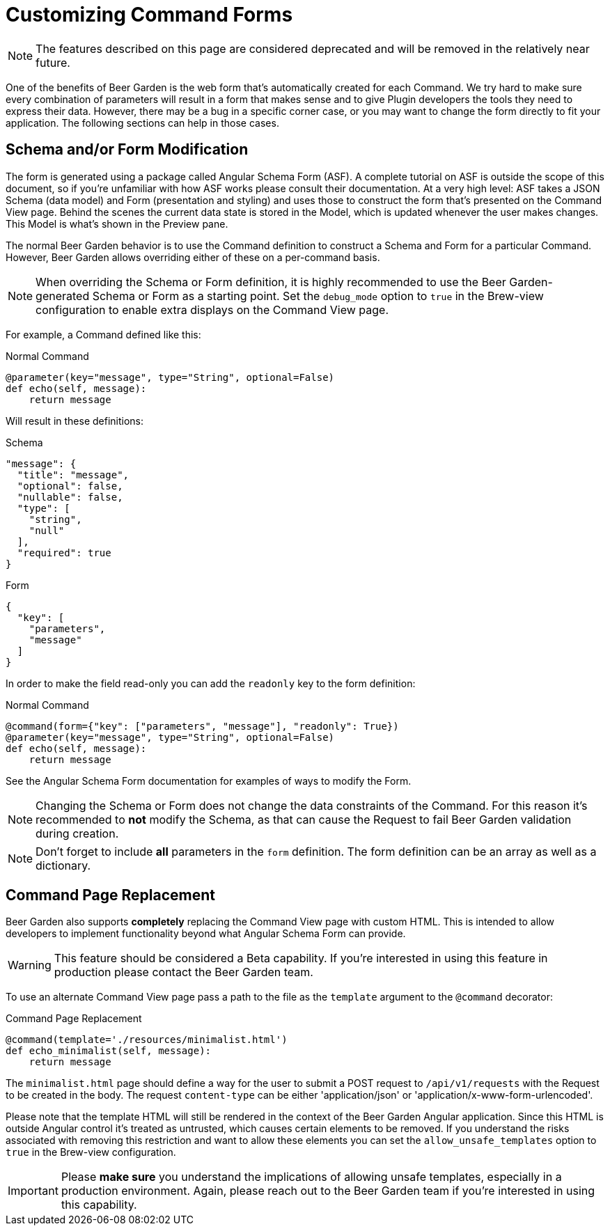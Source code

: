= Customizing Command Forms
:page-layout: docs

NOTE: The features described on this page are considered deprecated and will be removed in the relatively near future.

One of the benefits of Beer Garden is the web form that's automatically created for each Command. We try hard to make sure every combination of parameters will result in a form that makes sense and to give Plugin developers the tools they need to express their data. However, there may be a bug in a specific corner case, or you may want to change the form directly to fit your application. The following sections can help in those cases.

== Schema and/or Form Modification

The form is generated using a package called Angular Schema Form (ASF). A complete tutorial on ASF is outside the scope of this document, so if you're unfamiliar with how ASF works please consult their documentation. At a very high level: ASF takes a JSON Schema (data model) and Form (presentation and styling) and uses those to construct the form that's presented on the Command View page. Behind the scenes the current data state is stored in the Model, which is updated whenever the user makes changes. This Model is what's shown in the Preview pane.

The normal Beer Garden behavior is to use the Command definition to construct a Schema and Form for a particular Command. However, Beer Garden allows overriding either of these on a per-command basis.

NOTE: When overriding the Schema or Form definition, it is highly recommended to use the Beer Garden-generated Schema or Form as a starting point. Set the `debug_mode` option to `true` in the Brew-view configuration to enable extra displays on the Command View page.

For example, a Command defined like this:

[source,python]
.Normal Command
----
@parameter(key="message", type="String", optional=False)
def echo(self, message):
    return message
----

Will result in these definitions:

[source,json]
.Schema
----
"message": {
  "title": "message",
  "optional": false,
  "nullable": false,
  "type": [
    "string",
    "null"
  ],
  "required": true
}
----

[source,json]
.Form
----
{
  "key": [
    "parameters",
    "message"
  ]
}
----

In order to make the field read-only you can add the `readonly` key to the form definition:

[source,python]
.Normal Command
----
@command(form={"key": ["parameters", "message"], "readonly": True})
@parameter(key="message", type="String", optional=False)
def echo(self, message):
    return message
----

See the Angular Schema Form documentation for examples of ways to modify the Form.

NOTE: Changing the Schema or Form does not change the data constraints of the Command. For this reason it's recommended to *not* modify the Schema, as that can cause the Request to fail Beer Garden validation during creation.

NOTE: Don't forget to include *all* parameters in the `form` definition. The form definition can be an array as well as a dictionary.

== Command Page Replacement
Beer Garden also supports *completely* replacing the Command View page with custom HTML. This is intended to allow developers to implement functionality beyond what Angular Schema Form can provide.

WARNING: This feature should be considered a Beta capability. If you're interested in using this feature in production please contact the Beer Garden team.

To use an alternate Command View page pass a path to the file as the `template` argument to the `@command` decorator:

[source,python]
.Command Page Replacement
----
@command(template='./resources/minimalist.html')
def echo_minimalist(self, message):
    return message
----

The `minimalist.html` page should define a way for the user to submit a POST request to `/api/v1/requests` with the Request to be created in the body. The request `content-type` can be either 'application/json' or 'application/x-www-form-urlencoded'.

Please note that the template HTML will still be rendered in the context of the Beer Garden Angular application. Since this HTML is outside Angular control it's treated as untrusted, which causes certain elements to be removed. If you understand the risks associated with removing this restriction and want to allow these elements you can set the `allow_unsafe_templates` option to `true` in the Brew-view configuration.

IMPORTANT: Please *make sure* you understand the implications of allowing unsafe templates, especially in a production environment. Again, please reach out to the Beer Garden team if you're interested in using this capability.
